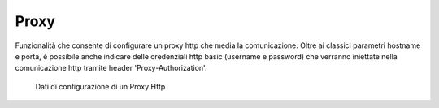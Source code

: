 .. _avanzate_connettori_proxy:

Proxy
~~~~~

Funzionalità che consente di configurare un proxy http che media la
comunicazione. Oltre ai classici parametri hostname e porta, è possibile
anche indicare delle credenziali http basic (username e password) che
verranno iniettate nella comunicazione http tramite header
'Proxy-Authorization'.

   .. figure:: ../../_figure_console/ProxyHTTP.jpg
    :scale: 100%
    :align: center
    :name: configProxyHTTPFig

    Dati di configurazione di un Proxy Http
